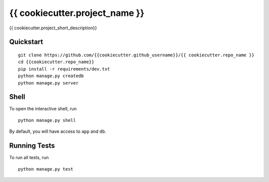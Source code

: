 ===============================
{{ cookiecutter.project_name }}
===============================

{{ cookiecutter.project_short_description}}


Quickstart
----------

::

    git clone https://github.com/{{cookiecutter.github_username}}/{{ cookiecutter.repo_name }}
    cd {{cookiecutter.repo_name}}
    pip install -r requirements/dev.txt
    python manage.py createdb
    python manage.py server


Shell
-----

To open the interactive shell, run ::

    python manage.py shell

By default, you will have access to ``app`` and ``db``.


Running Tests
-------------

To run all tests, run ::

    python manage.py test
